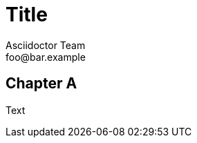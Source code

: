 = Title
Asciidoctor Team <foo@bar.example>
:leanpub_lang: afrikaans
:imagesdir: ./build/resources/test/test-documents/images
:front-cover-image: image:Simple.png[]

[chapter]
== Chapter A

:leanpub_lang: english
Text
